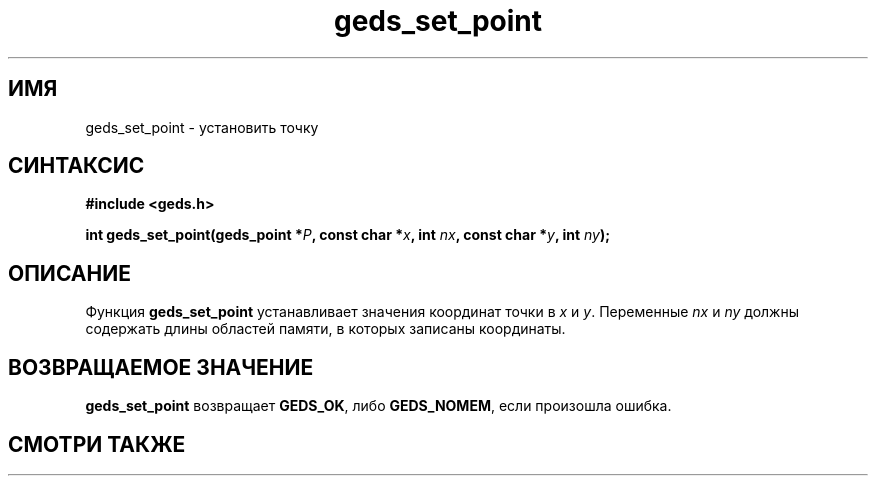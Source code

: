 .TH "geds_set_point" "3" "19 марта 2013" "Linux" "GEDS Functions Manual"
.
.SH ИМЯ
geds_set_point - установить точку
.
.SH СИНТАКСИС
.nf
.B #include <geds.h>
.sp
.BI "int geds_set_point(geds_point *" P ", const char *" x ", int " nx ", const char *" y ", int " ny );
.fi
.
.SH ОПИСАНИЕ
Функция \fBgeds_set_point\fP устанавливает значения координат точки
в \fIx\fP и \fIy\fP.
Переменные \fInx\fP и \fIny\fP должны содержать длины областей памяти,
в которых записаны координаты.
.
.SH "ВОЗВРАЩАЕМОЕ ЗНАЧЕНИЕ"
\fBgeds_set_point\fP возвращает \fBGEDS_OK\fP,
либо \fBGEDS_NOMEM\fP, если произошла ошибка.
.
.SH "СМОТРИ ТАКЖЕ"

